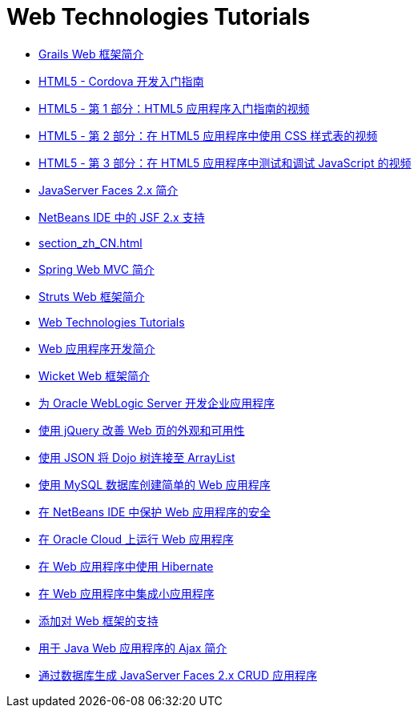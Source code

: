 // 
//     Licensed to the Apache Software Foundation (ASF) under one
//     or more contributor license agreements.  See the NOTICE file
//     distributed with this work for additional information
//     regarding copyright ownership.  The ASF licenses this file
//     to you under the Apache License, Version 2.0 (the
//     "License"); you may not use this file except in compliance
//     with the License.  You may obtain a copy of the License at
// 
//       http://www.apache.org/licenses/LICENSE-2.0
// 
//     Unless required by applicable law or agreed to in writing,
//     software distributed under the License is distributed on an
//     "AS IS" BASIS, WITHOUT WARRANTIES OR CONDITIONS OF ANY
//     KIND, either express or implied.  See the License for the
//     specific language governing permissions and limitations
//     under the License.
//

= Web Technologies Tutorials
:jbake-type: tutorial
:jbake-tags: tutorials
:markup-in-source: verbatim,quotes,macros
:jbake-status: published
:icons: font
:toc: left
:toc-title:
:description: Web Technologies Tutorials

- link:grails-quickstart_zh_CN.html[Grails Web 框架简介]
- link:html5-cordova-screencast_zh_CN.html[HTML5 - Cordova 开发入门指南]
- link:html5-gettingstarted-screencast_zh_CN.html[HTML5 - 第 1 部分：HTML5 应用程序入门指南的视频]
- link:html5-css-screencast_zh_CN.html[HTML5 - 第 2 部分：在 HTML5 应用程序中使用 CSS 样式表的视频]
- link:html5-javascript-screencast_zh_CN.html[HTML5 - 第 3 部分：在 HTML5 应用程序中测试和调试 JavaScript 的视频]
- link:jsf20-intro_zh_CN.html[JavaServer Faces 2.x 简介]
- link:jsf20-support_zh_CN.html[NetBeans IDE 中的 JSF 2.x 支持]
- link:section_zh_CN.html[]
- link:quickstart-webapps-spring_zh_CN.html[Spring Web MVC 简介]
- link:quickstart-webapps-struts_zh_CN.html[Struts Web 框架简介]
- link:index_zh_CN.html[Web Technologies Tutorials]
- link:quickstart-webapps_zh_CN.html[Web 应用程序开发简介]
- link:quickstart-webapps-wicket_zh_CN.html[Wicket Web 框架简介]
- link:jsf-jpa-weblogic_zh_CN.html[为 Oracle WebLogic Server 开发企业应用程序]
- link:js-toolkits-jquery_zh_CN.html[使用 jQuery 改善 Web 页的外观和可用性]
- link:js-toolkits-dojo_zh_CN.html[使用 JSON 将 Dojo 树连接至 ArrayList]
- link:mysql-webapp_zh_CN.html[使用 MySQL 数据库创建简单的 Web 应用程序]
- link:security-webapps_zh_CN.html[在 NetBeans IDE 中保护 Web 应用程序的安全]
- link:oracle-cloud_zh_CN.html[在 Oracle Cloud 上运行 Web 应用程序]
- link:hibernate-webapp_zh_CN.html[在 Web 应用程序中使用 Hibernate]
- link:applets_zh_CN.html[在 Web 应用程序中集成小应用程序]
- link:framework-adding-support_zh_CN.html[添加对 Web 框架的支持]
- link:ajax-quickstart_zh_CN.html[用于 Java Web 应用程序的 Ajax 简介]
- link:jsf20-crud_zh_CN.html[通过数据库生成 JavaServer Faces 2.x CRUD 应用程序]



